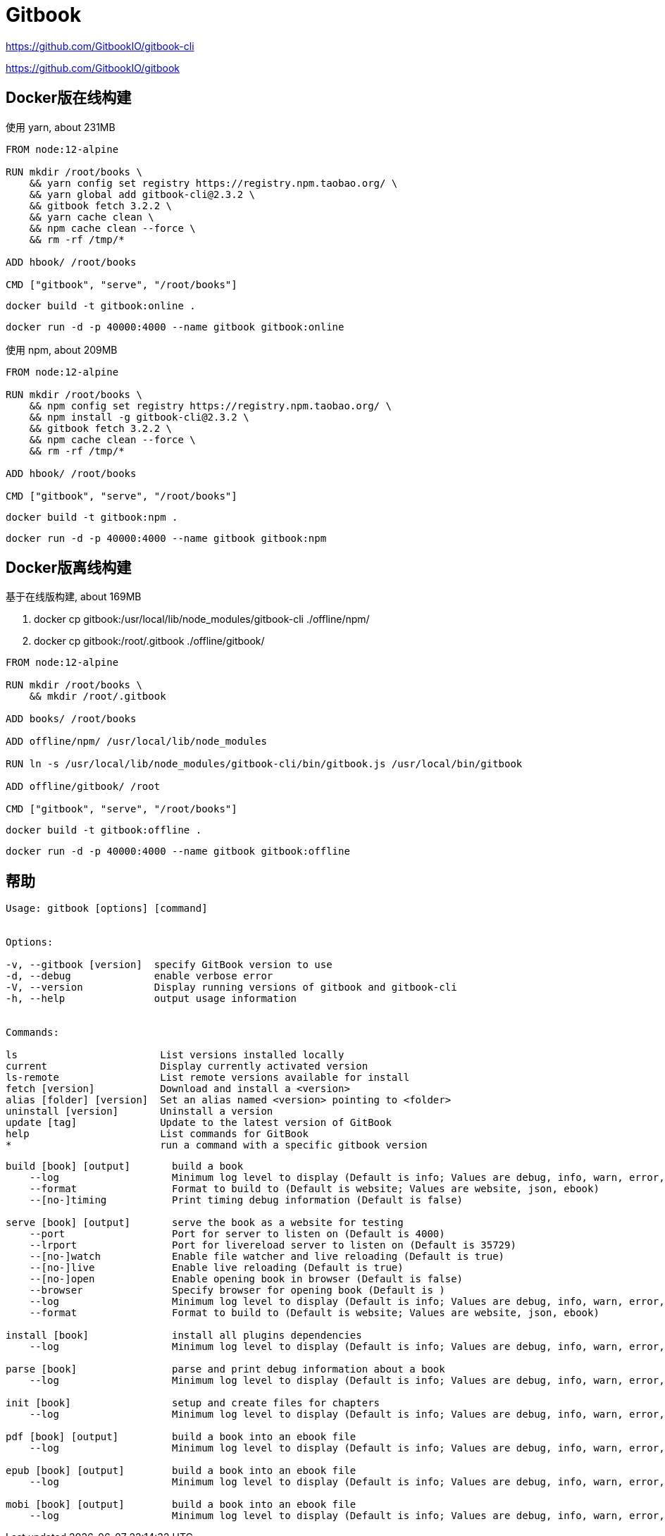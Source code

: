 = Gitbook

https://github.com/GitbookIO/gitbook-cli

https://github.com/GitbookIO/gitbook

== Docker版在线构建

使用 yarn, about 231MB

```dockerfile
FROM node:12-alpine

RUN mkdir /root/books \
    && yarn config set registry https://registry.npm.taobao.org/ \
    && yarn global add gitbook-cli@2.3.2 \
    && gitbook fetch 3.2.2 \
    && yarn cache clean \
    && npm cache clean --force \
    && rm -rf /tmp/*

ADD hbook/ /root/books

CMD ["gitbook", "serve", "/root/books"]
```
	 
 docker build -t gitbook:online .

 docker run -d -p 40000:4000 --name gitbook gitbook:online

使用 npm, about 209MB

```dockerfile
FROM node:12-alpine

RUN mkdir /root/books \
    && npm config set registry https://registry.npm.taobao.org/ \
    && npm install -g gitbook-cli@2.3.2 \
    && gitbook fetch 3.2.2 \
    && npm cache clean --force \
    && rm -rf /tmp/*

ADD hbook/ /root/books

CMD ["gitbook", "serve", "/root/books"]
```
 docker build -t gitbook:npm .
 
 docker run -d -p 40000:4000 --name gitbook gitbook:npm

== Docker版离线构建

基于在线版构建, about 169MB

. docker cp gitbook:/usr/local/lib/node_modules/gitbook-cli ./offline/npm/
. docker cp gitbook:/root/.gitbook ./offline/gitbook/

```dockerfile
FROM node:12-alpine

RUN mkdir /root/books \
    && mkdir /root/.gitbook

ADD books/ /root/books

ADD offline/npm/ /usr/local/lib/node_modules

RUN ln -s /usr/local/lib/node_modules/gitbook-cli/bin/gitbook.js /usr/local/bin/gitbook

ADD offline/gitbook/ /root

CMD ["gitbook", "serve", "/root/books"]
```
 docker build -t gitbook:offline .

 docker run -d -p 40000:4000 --name gitbook gitbook:offline

== 帮助

```cmd
Usage: gitbook [options] [command]


Options:

-v, --gitbook [version]  specify GitBook version to use
-d, --debug              enable verbose error
-V, --version            Display running versions of gitbook and gitbook-cli
-h, --help               output usage information


Commands:

ls                        List versions installed locally
current                   Display currently activated version
ls-remote                 List remote versions available for install
fetch [version]           Download and install a <version>
alias [folder] [version]  Set an alias named <version> pointing to <folder>
uninstall [version]       Uninstall a version
update [tag]              Update to the latest version of GitBook
help                      List commands for GitBook
*                         run a command with a specific gitbook version
```

```cmd
build [book] [output]       build a book
    --log                   Minimum log level to display (Default is info; Values are debug, info, warn, error, disabled)
    --format                Format to build to (Default is website; Values are website, json, ebook)
    --[no-]timing           Print timing debug information (Default is false)

serve [book] [output]       serve the book as a website for testing
    --port                  Port for server to listen on (Default is 4000)
    --lrport                Port for livereload server to listen on (Default is 35729)
    --[no-]watch            Enable file watcher and live reloading (Default is true)
    --[no-]live             Enable live reloading (Default is true)
    --[no-]open             Enable opening book in browser (Default is false)
    --browser               Specify browser for opening book (Default is )
    --log                   Minimum log level to display (Default is info; Values are debug, info, warn, error, disabled)
    --format                Format to build to (Default is website; Values are website, json, ebook)

install [book]              install all plugins dependencies
    --log                   Minimum log level to display (Default is info; Values are debug, info, warn, error, disabled)

parse [book]                parse and print debug information about a book
    --log                   Minimum log level to display (Default is info; Values are debug, info, warn, error, disabled)

init [book]                 setup and create files for chapters
    --log                   Minimum log level to display (Default is info; Values are debug, info, warn, error, disabled)

pdf [book] [output]         build a book into an ebook file
    --log                   Minimum log level to display (Default is info; Values are debug, info, warn, error, disabled)

epub [book] [output]        build a book into an ebook file
    --log                   Minimum log level to display (Default is info; Values are debug, info, warn, error, disabled)

mobi [book] [output]        build a book into an ebook file
    --log                   Minimum log level to display (Default is info; Values are debug, info, warn, error, disabled)
```
